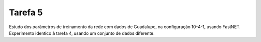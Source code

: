 Tarefa 5
========

Estudo dos parâmetros de treinamento da rede com dados de Guadalupe, na
configuração 10-4-1, usando FastNET. Experimento identico à tarefa 4, usando um
conjunto de dados diferente.
